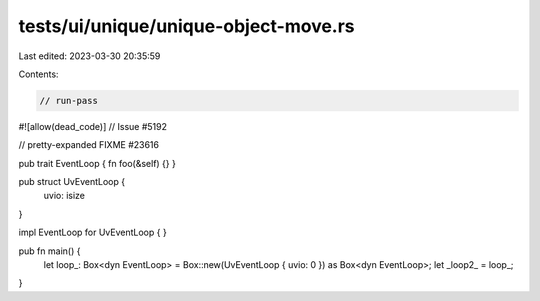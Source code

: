tests/ui/unique/unique-object-move.rs
=====================================

Last edited: 2023-03-30 20:35:59

Contents:

.. code-block:: rs

    // run-pass
#![allow(dead_code)]
// Issue #5192

// pretty-expanded FIXME #23616

pub trait EventLoop { fn foo(&self) {} }

pub struct UvEventLoop {
    uvio: isize
}

impl EventLoop for UvEventLoop { }

pub fn main() {
    let loop_: Box<dyn EventLoop> = Box::new(UvEventLoop { uvio: 0 }) as Box<dyn EventLoop>;
    let _loop2_ = loop_;
}


